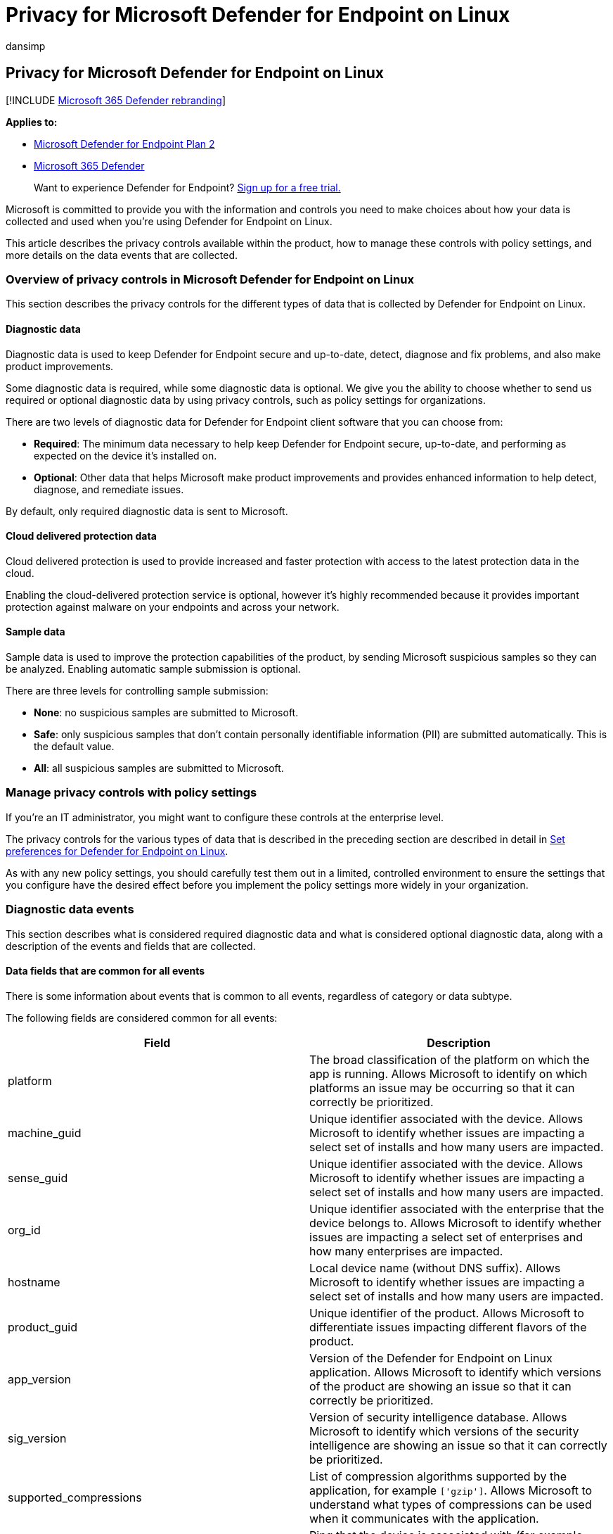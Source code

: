 = Privacy for Microsoft Defender for Endpoint on Linux
:audience: ITPro
:author: dansimp
:description: Privacy controls, how to configure policy settings that impact privacy and information about the diagnostic data that is collected in Microsoft Defender for Endpoint on Linux.
:keywords: microsoft, defender, Microsoft Defender for Endpoint, linux, privacy, diagnostic
:manager: dansimp
:ms.author: dansimp
:ms.collection: M365-security-compliance
:ms.localizationpriority: medium
:ms.mktglfcycl: deploy
:ms.pagetype: security
:ms.service: microsoft-365-security
:ms.sitesec: library
:ms.subservice: mde
:ms.topic: conceptual
:search.appverid: met150

== Privacy for Microsoft Defender for Endpoint on Linux

[!INCLUDE xref:../../includes/microsoft-defender.adoc[Microsoft 365 Defender rebranding]]

*Applies to:*

* https://go.microsoft.com/fwlink/p/?linkid=2154037[Microsoft Defender for Endpoint Plan 2]
* https://go.microsoft.com/fwlink/?linkid=2118804[Microsoft 365 Defender]

____
Want to experience Defender for Endpoint?
https://signup.microsoft.com/create-account/signup?products=7f379fee-c4f9-4278-b0a1-e4c8c2fcdf7e&ru=https://aka.ms/MDEp2OpenTrial?ocid=docs-wdatp-investigateip-abovefoldlink[Sign up for a free trial.]
____

Microsoft is committed to provide you with the information and controls you need to make choices about how your data is collected and used when you're using Defender for Endpoint on Linux.

This article describes the privacy controls available within the product, how to manage these controls with policy settings, and more details on the data events that are collected.

=== Overview of privacy controls in Microsoft Defender for Endpoint on Linux

This section describes the privacy controls for the different types of data that is collected by Defender for Endpoint on Linux.

==== Diagnostic data

Diagnostic data is used to keep Defender for Endpoint secure and up-to-date, detect, diagnose and fix problems, and also make product improvements.

Some diagnostic data is required, while some diagnostic data is optional.
We give you the ability to choose whether to send us required or optional diagnostic data by using privacy controls, such as policy settings for organizations.

There are two levels of diagnostic data for Defender for Endpoint client software that you can choose from:

* *Required*: The minimum data necessary to help keep Defender for Endpoint secure, up-to-date, and performing as expected on the device it's installed on.
* *Optional*: Other data that helps Microsoft make product improvements and provides enhanced information to help detect, diagnose, and remediate issues.

By default, only required diagnostic data is sent to Microsoft.

==== Cloud delivered protection data

Cloud delivered protection is used to provide increased and faster protection with access to the latest protection data in the cloud.

Enabling the cloud-delivered protection service is optional, however it's highly recommended because it provides important protection against malware on your endpoints and across your network.

==== Sample data

Sample data is used to improve the protection capabilities of the product, by sending Microsoft suspicious samples so they can be analyzed.
Enabling automatic sample submission is optional.

There are three levels for controlling sample submission:

* *None*: no suspicious samples are submitted to Microsoft.
* *Safe*: only suspicious samples that don't contain personally identifiable information (PII) are submitted automatically.
This is the default value.
* *All*: all suspicious samples are submitted to Microsoft.

=== Manage privacy controls with policy settings

If you're an IT administrator, you might want to configure these controls at the enterprise level.

The privacy controls for the various types of data that is described in the preceding section are described in detail in xref:linux-preferences.adoc[Set preferences for Defender for Endpoint on Linux].

As with any new policy settings, you should carefully test them out in a limited, controlled environment to ensure the settings that you configure have the desired effect before you implement the policy settings more widely in your organization.

=== Diagnostic data events

This section describes what is considered required diagnostic data and what is considered optional diagnostic data, along with a description of the events and fields that are collected.

==== Data fields that are common for all events

There is some information about events that is common to all events, regardless of category or data subtype.

The following fields are considered common for all events:

|===
| Field | Description

| platform
| The broad classification of the platform on which the app is running.
Allows Microsoft to identify on which platforms an issue may be occurring so that it can correctly be prioritized.

| machine_guid
| Unique identifier associated with the device.
Allows Microsoft to identify whether issues are impacting a select set of installs and how many users are impacted.

| sense_guid
| Unique identifier associated with the device.
Allows Microsoft to identify whether issues are impacting a select set of installs and how many users are impacted.

| org_id
| Unique identifier associated with the enterprise that the device belongs to.
Allows Microsoft to identify whether issues are impacting a select set of enterprises and how many enterprises are impacted.

| hostname
| Local device name (without DNS suffix).
Allows Microsoft to identify whether issues are impacting a select set of installs and how many users are impacted.

| product_guid
| Unique identifier of the product.
Allows Microsoft to differentiate issues impacting different flavors of the product.

| app_version
| Version of the Defender for Endpoint on Linux application.
Allows Microsoft to identify which versions of the product are showing an issue so that it can correctly be prioritized.

| sig_version
| Version of security intelligence database.
Allows Microsoft to identify which versions of the security intelligence are showing an issue so that it can correctly be prioritized.

| supported_compressions
| List of compression algorithms supported by the application, for example `['gzip']`.
Allows Microsoft to understand what types of compressions can be used when it communicates with the application.

| release_ring
| Ring that the device is associated with (for example Insider Fast, Insider Slow, Production).
Allows Microsoft to identify on which release ring an issue may be occurring so that it can correctly be prioritized.
|===

==== Required diagnostic data

*Required diagnostic data* is the minimum data necessary to help keep Defender for Endpoint secure, up-to-date, and perform as expected on the device it's installed on.

Required diagnostic data helps to identify problems with Microsoft Defender for Endpoint that may be related to a device or software configuration.
For example, it can help determine if a Defender for Endpoint feature crashes more frequently on a particular operating system version, with newly introduced features, or when certain Defender for Endpoint features are disabled.
Required diagnostic data helps Microsoft detect, diagnose, and fix these problems more quickly so the impact to users or organizations is reduced.

===== Software setup and inventory data events

*Microsoft Defender for Endpoint installation / uninstallation*:

The following fields are collected:

|===
| Field | Description

| correlation_id
| Unique identifier associated with the installation.

| version
| Version of the package.

| severity
| Severity of the message (for example Informational).

| code
| Code that describes the operation.

| text
| Additional information associated with the product installation.
|===

*Microsoft Defender for Endpoint configuration*:

The following fields are collected:

|===
| Field | Description

| antivirus_engine.enable_real_time_protection
| Whether real-time protection is enabled on the device or not.

| antivirus_engine.passive_mode
| Whether passive mode is enabled on the device or not.

| cloud_service.enabled
| Whether cloud delivered protection is enabled on the device or not.

| cloud_service.timeout
| Time out when the application communicates with the Defender for Endpoint cloud.

| cloud_service.heartbeat_interval
| Interval between consecutive heartbeats sent by the product to the cloud.

| cloud_service.service_uri
| URI used to communicate with the cloud.

| cloud_service.diagnostic_level
| Diagnostic level of the device (required, optional).

| cloud_service.automatic_sample_submission
| Automatic sample submission level of the device (none, safe, all).

| cloud_service.automatic_definition_update_enabled
| Whether automatic definition update is turned on or not.

| edr.early_preview
| Whether the device should run EDR early preview features.

| edr.group_id
| Group identifier used by the detection and response component.

| edr.tags
| User-defined tags.

| features.[optional feature name]
| List of preview features, along with whether they are enabled or not.
|===

===== Product and service usage data events

*Security intelligence update report*:

The following fields are collected:

|===
| Field | Description

| from_version
| Original security intelligence version.

| to_version
| New security intelligence version.

| status
| Status of the update indicating success or failure.

| using_proxy
| Whether the update was done over a proxy.

| error
| Error code if the update failed.

| reason
| Error message if the update failed.
|===

===== Product and service performance data events for required diagnostic data

*Kernel extension statistics*:

The following fields are collected:

|===
| Field | Description

| version
| Version of Defender for Endpoint on Linux.

| instance_id
| Unique identifier generated on kernel extension startup.

| trace_level
| Trace level of the kernel extension.

| subsystem
| The underlying subsystem used for real-time protection.

| ipc.connects
| Number of connection requests received by the kernel extension.

| ipc.rejects
| Number of connection requests rejected by the kernel extension.

| ipc.connected
| Whether there is any active connection to the kernel extension.
|===

===== Support data

*Diagnostic logs*:

Diagnostic logs are collected only with the consent of the user as part of the feedback submission feature.
The following files are collected as part of the support logs:

* All files under _/var/log/microsoft/mdatp_
* Subset of files under _/etc/opt/microsoft/mdatp_ that are created and used by Defender for Endpoint on Linux
* Product installation and uninstallation logs under /var/log/microsoft/mdatp/*.log

==== Optional diagnostic data

*Optional diagnostic data* is additional data that helps Microsoft make product improvements and provides enhanced information to help detect, diagnose, and fix issues.

If you choose to send us optional diagnostic data, required diagnostic data is also included.

Examples of optional diagnostic data include data Microsoft collects about product configuration (for example number of exclusions set on the device) and product performance (aggregate measures about the performance of components of the product).

===== Software setup and inventory data events for optional diagnostic data

*Microsoft Defender for Endpoint configuration*:

The following fields are collected:

|===
| Field | Description

| connection_retry_timeout
| Connection retry time-out when communication with the cloud.

| file_hash_cache_maximum
| Size of the product cache.

| crash_upload_daily_limit
| Limit of crash logs uploaded daily.

| antivirus_engine.exclusions[].is_directory
| Whether the exclusion from scanning is a directory or not.

| antivirus_engine.exclusions[].path
| Path that was excluded from scanning.

| antivirus_engine.exclusions[].extension
| Extension excluded from scanning.

| antivirus_engine.exclusions[].name
| Name of the file excluded from scanning.

| antivirus_engine.scan_cache_maximum
| Size of the product cache.

| antivirus_engine.maximum_scan_threads
| Maximum number of threads used for scanning.

| antivirus_engine.threat_restoration_exclusion_time
| Time out before a file restored from the quarantine can be detected again.

| antivirus_engine.threat_type_settings
| Configuration for how different threat types are handled by the product.

| filesystem_scanner.full_scan_directory
| Full scan directory.

| filesystem_scanner.quick_scan_directories
| List of directories used in quick scan.

| edr.latency_mode
| Latency mode used by the detection and response component.

| edr.proxy_address
| Proxy address used by the detection and response component.
|===

*Microsoft Auto-Update configuration*:

The following fields are collected:

|===
| Field | Description

| how_to_check
| Determines how product updates are checked (for example automatic or manual).

| channel_name
| Update channel associated with the device.

| manifest_server
| Server used for downloading updates.

| update_cache
| Location of the cache used to store updates.
|===

==== Product and service usage

===== Diagnostic log upload started report

The following fields are collected:

|===
| Field | Description

| sha256
| SHA256 identifier of the support log.

| size
| Size of the support log.

| original_path
| Path to the support log (always under _/var/opt/microsoft/mdatp/wdavdiag/_).

| format
| Format of the support log.
|===

===== Diagnostic log upload completed report

The following fields are collected:

|===
| Field | Description

| request_id
| Correlation ID for the support log upload request.

| sha256
| SHA256 identifier of the support log.

| blob_sas_uri
| URI used by the application to upload the support log.
|===

===== Product and service performance data events for product service and usage

*Unexpected application exit (crash)*:

Unexpected application exits and the state of the application when that happens.

*Kernel extension statistics*:

The following fields are collected:

|===
| Field | Description

| pkt_ack_timeout
| The following properties are aggregated numerical values, representing count of events that happened since kernel extension startup.

| pkt_ack_conn_timeout
|

| ipc.ack_pkts
|

| ipc.nack_pkts
|

| ipc.send.ack_no_conn
|

| ipc.send.nack_no_conn
|

| ipc.send.ack_no_qsq
|

| ipc.send.nack_no_qsq
|

| ipc.ack.no_space
|

| ipc.ack.timeout
|

| ipc.ack.ackd_fast
|

| ipc.ack.ackd
|

| ipc.recv.bad_pkt_len
|

| ipc.recv.bad_reply_len
|

| ipc.recv.no_waiter
|

| ipc.recv.copy_failed
|

| ipc.kauth.vnode.mask
|

| ipc.kauth.vnode.read
|

| ipc.kauth.vnode.write
|

| ipc.kauth.vnode.exec
|

| ipc.kauth.vnode.del
|

| ipc.kauth.vnode.read_attr
|

| ipc.kauth.vnode.write_attr
|

| ipc.kauth.vnode.read_ex_attr
|

| ipc.kauth.vnode.write_ex_attr
|

| ipc.kauth.vnode.read_sec
|

| ipc.kauth.vnode.write_sec
|

| ipc.kauth.vnode.take_own
|

| ipc.kauth.vnode.link
|

| ipc.kauth.vnode.create
|

| ipc.kauth.vnode.move
|

| ipc.kauth.vnode.mount
|

| ipc.kauth.vnode.denied
|

| ipc.kauth.vnode.ackd_before_deadline
|

| ipc.kauth.vnode.missed_deadline
|

| ipc.kauth.file_op.mask
|

| ipc.kauth_file_op.open
|

| ipc.kauth.file_op.close
|

| ipc.kauth.file_op.close_modified
|

| ipc.kauth.file_op.move
|

| ipc.kauth.file_op.link
|

| ipc.kauth.file_op.exec
|

| ipc.kauth.file_op.remove
|

| ipc.kauth.file_op.unmount
|

| ipc.kauth.file_op.fork
|

| ipc.kauth.file_op.create
|
|===

=== Resources

* https://privacy.microsoft.com/[Privacy at Microsoft]
